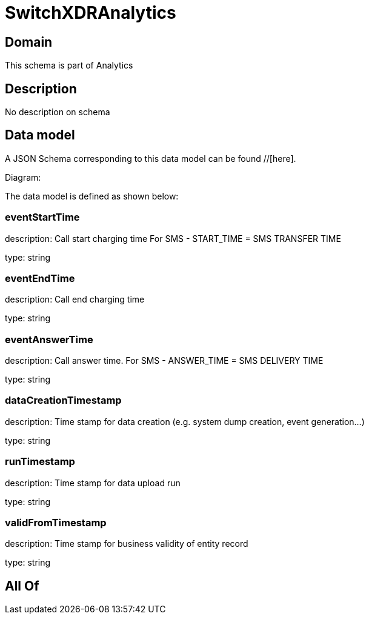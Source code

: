 = SwitchXDRAnalytics

[#domain]
== Domain

This schema is part of Analytics

[#description]
== Description
No description on schema


[#data_model]
== Data model

A JSON Schema corresponding to this data model can be found //[here].

Diagram:


The data model is defined as shown below:


=== eventStartTime
description: Call start charging time
For SMS - START_TIME = SMS TRANSFER TIME

type: string


=== eventEndTime
description: Call end charging time

type: string


=== eventAnswerTime
description: Call answer time.
For SMS - ANSWER_TIME = SMS DELIVERY TIME

type: string


=== dataCreationTimestamp
description: Time stamp for data creation (e.g. system dump creation, event generation…)

type: string


=== runTimestamp
description: Time stamp for data upload run

type: string


=== validFromTimestamp
description: Time stamp for business validity of entity record

type: string


[#all_of]
== All Of

